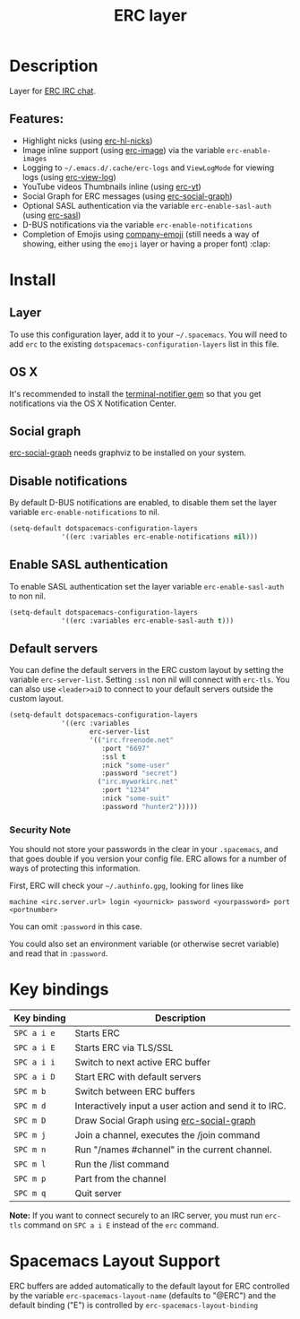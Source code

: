 #+TITLE: ERC layer

#+TAGS: chat|layer

* Table of Contents                     :TOC_5_gh:noexport:
- [[#description][Description]]
  - [[#features][Features:]]
- [[#install][Install]]
  - [[#layer][Layer]]
  - [[#os-x][OS X]]
  - [[#social-graph][Social graph]]
  - [[#disable-notifications][Disable notifications]]
  - [[#enable-sasl-authentication][Enable SASL authentication]]
  - [[#default-servers][Default servers]]
    - [[#security-note][Security Note]]
- [[#key-bindings][Key bindings]]
- [[#spacemacs-layout-support][Spacemacs Layout Support]]

* Description
Layer for [[http://www.emacswiki.org/emacs/ERC][ERC IRC chat]].

** Features:
- Highlight nicks (using [[https://github.com/leathekd/erc-hl-nicks][erc-hl-nicks]])
- Image inline support (using [[https://github.com/kidd/erc-image.el][erc-image]]) via the variable =erc-enable-images=
- Logging to =~/.emacs.d/.cache/erc-logs= and =ViewLogMode= for viewing logs
  (using [[https://github.com/Niluge-KiWi/erc-view-log][erc-view-log]])
- YouTube videos Thumbnails inline (using [[https://github.com/yhvh/erc-yt][erc-yt]])
- Social Graph for ERC messages (using [[https://github.com/vibhavp/erc-social-graph][erc-social-graph]])
- Optional SASL authentication via the variable =erc-enable-sasl-auth=
  (using [[http://emacswiki.org/emacs/ErcSASL][erc-sasl]])
- D-BUS notifications via the variable =erc-enable-notifications=
- Completion of Emojis using [[https://github.com/dunn/company-emoji][company-emoji]] (still needs a way of showing, either
  using the =emoji= layer or having a proper font) :clap:

* Install
** Layer
To use this configuration layer, add it to your =~/.spacemacs=. You will need to
add =erc= to the existing =dotspacemacs-configuration-layers= list in this
file.

** OS X
It's recommended to install the [[https://github.com/alloy/terminal-notifier][terminal-notifier gem]] so that you get
notifications via the OS X Notification Center.

** Social graph
[[https://github.com/vibhavp/erc-social-graph][erc-social-graph]] needs graphviz to be installed on your system.

** Disable notifications
By default D-BUS notifications are enabled, to disable them set the layer
variable =erc-enable-notifications= to nil.

#+BEGIN_SRC emacs-lisp
  (setq-default dotspacemacs-configuration-layers
               '((erc :variables erc-enable-notifications nil)))
#+END_SRC

** Enable SASL authentication
To enable SASL authentication set the layer variable =erc-enable-sasl-auth= to
non nil.

#+BEGIN_SRC emacs-lisp
  (setq-default dotspacemacs-configuration-layers
               '((erc :variables erc-enable-sasl-auth t)))
#+END_SRC

** Default servers
You can define the default servers in the ERC custom layout by setting the
variable =erc-server-list=. Setting =:ssl= non nil will connect with =erc-tls=.
You can also use =<leader>aiD= to connect to your default servers outside the
custom layout.

#+BEGIN_SRC emacs-lisp
  (setq-default dotspacemacs-configuration-layers
               '((erc :variables
                      erc-server-list
                      '(("irc.freenode.net"
                         :port "6697"
                         :ssl t
                         :nick "some-user"
                         :password "secret")
                        ("irc.myworkirc.net"
                         :port "1234"
                         :nick "some-suit"
                         :password "hunter2")))))
#+END_SRC

*** Security Note
You should not store your passwords in the clear in your =.spacemacs=, and that
goes double if you version your config file. ERC allows for a number of ways of
protecting this information.

First, ERC will check your =~/.authinfo.gpg=, looking for lines like

#+BEGIN_SRC shell
  machine <irc.server.url> login <yournick> password <yourpassword> port <portnumber>
#+END_SRC

You can omit =:password= in this case.

You could also set an environment variable (or otherwise secret variable) and
read that in =:password=.

* Key bindings

| Key binding | Description                                           |
|-------------+-------------------------------------------------------|
| ~SPC a i e~ | Starts ERC                                            |
| ~SPC a i E~ | Starts ERC via TLS/SSL                                |
| ~SPC a i i~ | Switch to next active ERC buffer                      |
| ~SPC a i D~ | Start ERC with default servers                        |
| ~SPC m b~   | Switch between ERC buffers                            |
| ~SPC m d~   | Interactively input a user action and send it to IRC. |
| ~SPC m D~   | Draw Social Graph using [[https://github.com/vibhavp/erc-social-graph][erc-social-graph]]              |
| ~SPC m j~   | Join a channel, executes the /join command            |
| ~SPC m n~   | Run "/names #channel" in the current channel.         |
| ~SPC m l~   | Run the /list command                                 |
| ~SPC m p~   | Part from the channel                                 |
| ~SPC m q~   | Quit server                                           |

*Note:* If you want to connect securely to an IRC server, you must run =erc-tls=
 command on ~SPC a i E~ instead of the =erc= command.

* Spacemacs Layout Support
ERC buffers are added automatically to the default layout for ERC controlled by
the variable =erc-spacemacs-layout-name= (defaults to "@ERC") and the default
binding ("E") is controlled by =erc-spacemacs-layout-binding=
